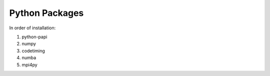Python Packages
===============

In order of installation:

1.  python-papi
2.  numpy
3.  codetiming
4.  numba
5.  mpi4py